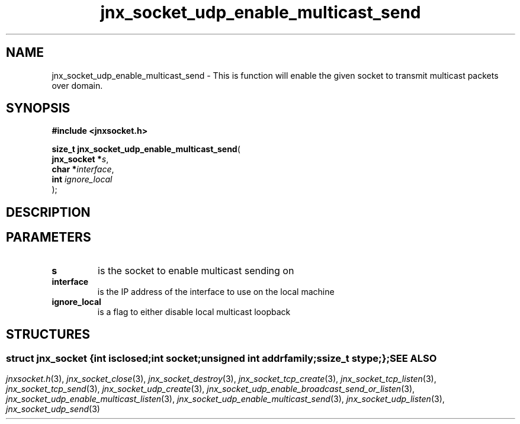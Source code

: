 .\" File automatically generated by doxy2man0.1
.\" Generation date: Mon Apr 7 2014
.TH jnx_socket_udp_enable_multicast_send 3 2014-04-07 "XXXpkg" "The XXX Manual"
.SH "NAME"
jnx_socket_udp_enable_multicast_send \- This is function will enable the given socket to transmit multicast packets over domain.
.SH SYNOPSIS
.nf
.B #include <jnxsocket.h>
.sp
\fBsize_t jnx_socket_udp_enable_multicast_send\fP(
    \fBjnx_socket  *\fP\fIs\fP,
    \fBchar        *\fP\fIinterface\fP,
    \fBint          \fP\fIignore_local\fP
);
.fi
.SH DESCRIPTION
.SH PARAMETERS
.TP
.B s
is the socket to enable multicast sending on 

.TP
.B interface
is the IP address of the interface to use on the local machine 

.TP
.B ignore_local
is a flag to either disable local multicast loopback 

.SH STRUCTURES
.SS ""
.PP
.sp
.sp
.RS
.nf
\fB
struct jnx_socket {
  int          \fIisclosed\fP;
  int          \fIsocket\fP;
  unsigned int \fIaddrfamily\fP;
  ssize_t      \fIstype\fP;
};
\fP
.fi
.RE
.SH SEE ALSO
.PP
.nh
.ad l
\fIjnxsocket.h\fP(3), \fIjnx_socket_close\fP(3), \fIjnx_socket_destroy\fP(3), \fIjnx_socket_tcp_create\fP(3), \fIjnx_socket_tcp_listen\fP(3), \fIjnx_socket_tcp_send\fP(3), \fIjnx_socket_udp_create\fP(3), \fIjnx_socket_udp_enable_broadcast_send_or_listen\fP(3), \fIjnx_socket_udp_enable_multicast_listen\fP(3), \fIjnx_socket_udp_enable_multicast_send\fP(3), \fIjnx_socket_udp_listen\fP(3), \fIjnx_socket_udp_send\fP(3)
.ad
.hy
